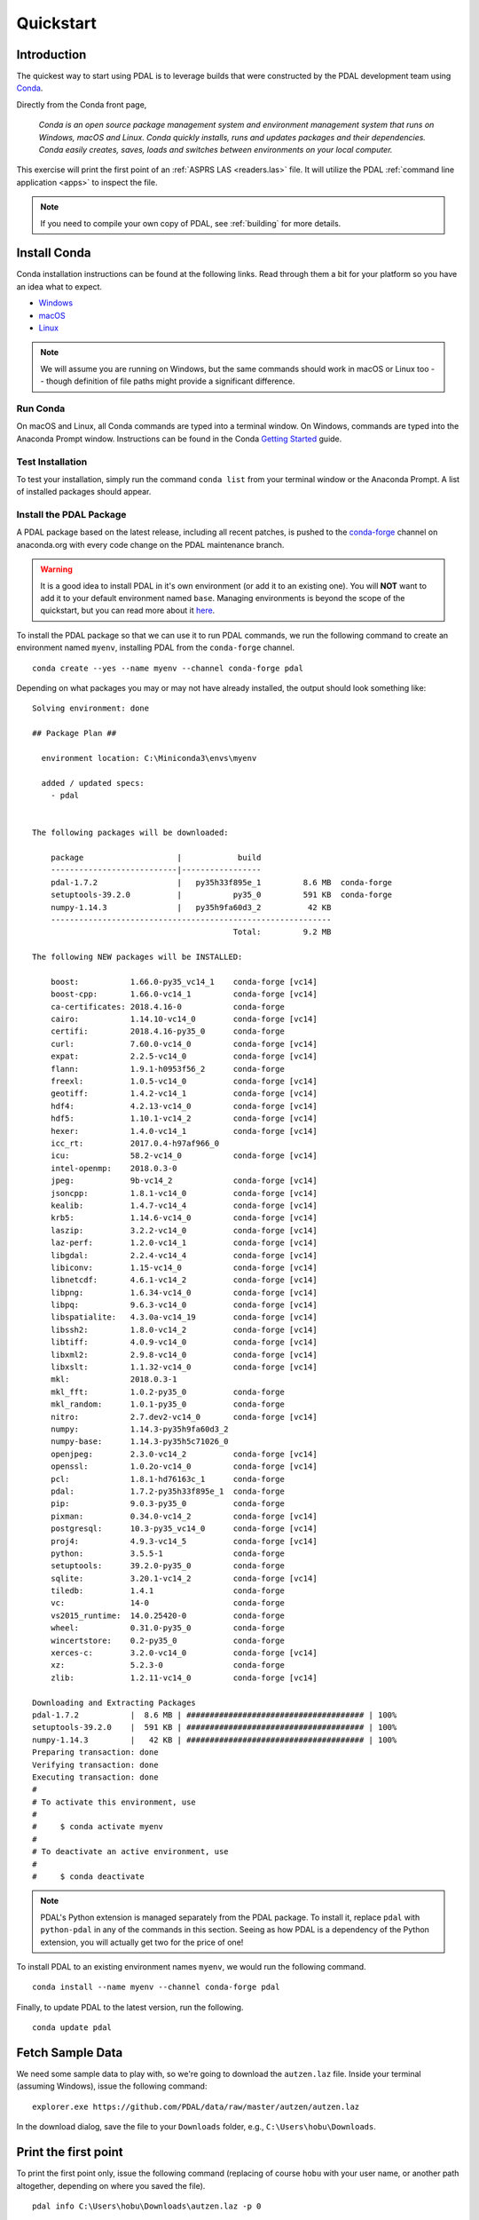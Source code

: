 .. _quickstart:

******************************************************************************
Quickstart
******************************************************************************

.. index:: Conda, Quickstart

Introduction
------------------------------------------------------------------------------

The quickest way to start using PDAL is to leverage builds that were
constructed by the PDAL development team using `Conda`_.

Directly from the Conda front page,

    *Conda is an open source package management system and environment
    management system that runs on Windows, macOS and Linux. Conda quickly
    installs, runs and updates packages and their dependencies. Conda easily
    creates, saves, loads and switches between environments on your local
    computer.*

This exercise will print the first point of an :ref:`ASPRS LAS <readers.las>`
file. It will utilize the PDAL :ref:`command line application <apps>` to
inspect the file.

.. note::

    If you need to compile your own copy of PDAL, see :ref:`building` for
    more details.

.. _`Conda`: https://conda.io/docs/


Install Conda
------------------------------------------------------------------------------

Conda installation instructions can be found at the following links. Read
through them a bit for your platform so you have an idea what to expect.

* `Windows <https://conda.io/docs/user-guide/install/windows.html>`__
* `macOS <https://conda.io/docs/user-guide/install/macos.html>`__
* `Linux <https://conda.io/docs/user-guide/install/linux.html>`__

.. note::

    We will assume you are running on Windows, but the same commands should
    work in macOS or Linux too -- though definition of file paths might provide
    a significant difference.


Run Conda
................................................................................

On macOS and Linux, all Conda commands are typed into a terminal window. On
Windows, commands are typed into the Anaconda Prompt window. Instructions can
be found in the Conda `Getting Started`_ guide.

.. _`Getting Started`: https://conda.io/docs/user-guide/getting-started.html#starting-conda


Test Installation
................................................................................

To test your installation, simply run the command ``conda list`` from your
terminal window or the Anaconda Prompt. A list of installed packages should
appear.


Install the PDAL Package
................................................................................

A PDAL package based on the latest release, including all recent patches, is
pushed to the `conda-forge`_ channel on anaconda.org with every code change on
the PDAL maintenance branch.

.. warning::

    It is a good idea to install PDAL in it's own environment (or
    add it to an existing one). You will **NOT** want to add it to your default
    environment named ``base``. Managing environments is beyond the scope of
    the quickstart, but you can read more about it `here <https://conda.io/docs/user-guide/getting-started.html#managing-envs>`_.

To install the PDAL package so that we can use it to run PDAL commands, we run
the following command to create an environment named ``myenv``, installing PDAL
from the ``conda-forge`` channel. ::

    conda create --yes --name myenv --channel conda-forge pdal

Depending on what packages you may or may not have already installed, the
output should look something like: ::

    Solving environment: done

    ## Package Plan ##

      environment location: C:\Miniconda3\envs\myenv

      added / updated specs:
        - pdal


    The following packages will be downloaded:

        package                    |            build
        ---------------------------|-----------------
        pdal-1.7.2                 |   py35h33f895e_1         8.6 MB  conda-forge
        setuptools-39.2.0          |           py35_0         591 KB  conda-forge
        numpy-1.14.3               |   py35h9fa60d3_2          42 KB
        ------------------------------------------------------------
                                               Total:         9.2 MB

    The following NEW packages will be INSTALLED:

        boost:           1.66.0-py35_vc14_1    conda-forge [vc14]
        boost-cpp:       1.66.0-vc14_1         conda-forge [vc14]
        ca-certificates: 2018.4.16-0           conda-forge
        cairo:           1.14.10-vc14_0        conda-forge [vc14]
        certifi:         2018.4.16-py35_0      conda-forge
        curl:            7.60.0-vc14_0         conda-forge [vc14]
        expat:           2.2.5-vc14_0          conda-forge [vc14]
        flann:           1.9.1-h0953f56_2      conda-forge
        freexl:          1.0.5-vc14_0          conda-forge [vc14]
        geotiff:         1.4.2-vc14_1          conda-forge [vc14]
        hdf4:            4.2.13-vc14_0         conda-forge [vc14]
        hdf5:            1.10.1-vc14_2         conda-forge [vc14]
        hexer:           1.4.0-vc14_1          conda-forge [vc14]
        icc_rt:          2017.0.4-h97af966_0
        icu:             58.2-vc14_0           conda-forge [vc14]
        intel-openmp:    2018.0.3-0
        jpeg:            9b-vc14_2             conda-forge [vc14]
        jsoncpp:         1.8.1-vc14_0          conda-forge [vc14]
        kealib:          1.4.7-vc14_4          conda-forge [vc14]
        krb5:            1.14.6-vc14_0         conda-forge [vc14]
        laszip:          3.2.2-vc14_0          conda-forge [vc14]
        laz-perf:        1.2.0-vc14_1          conda-forge [vc14]
        libgdal:         2.2.4-vc14_4          conda-forge [vc14]
        libiconv:        1.15-vc14_0           conda-forge [vc14]
        libnetcdf:       4.6.1-vc14_2          conda-forge [vc14]
        libpng:          1.6.34-vc14_0         conda-forge [vc14]
        libpq:           9.6.3-vc14_0          conda-forge [vc14]
        libspatialite:   4.3.0a-vc14_19        conda-forge [vc14]
        libssh2:         1.8.0-vc14_2          conda-forge [vc14]
        libtiff:         4.0.9-vc14_0          conda-forge [vc14]
        libxml2:         2.9.8-vc14_0          conda-forge [vc14]
        libxslt:         1.1.32-vc14_0         conda-forge [vc14]
        mkl:             2018.0.3-1
        mkl_fft:         1.0.2-py35_0          conda-forge
        mkl_random:      1.0.1-py35_0          conda-forge
        nitro:           2.7.dev2-vc14_0       conda-forge [vc14]
        numpy:           1.14.3-py35h9fa60d3_2
        numpy-base:      1.14.3-py35h5c71026_0
        openjpeg:        2.3.0-vc14_2          conda-forge [vc14]
        openssl:         1.0.2o-vc14_0         conda-forge [vc14]
        pcl:             1.8.1-hd76163c_1      conda-forge
        pdal:            1.7.2-py35h33f895e_1  conda-forge
        pip:             9.0.3-py35_0          conda-forge
        pixman:          0.34.0-vc14_2         conda-forge [vc14]
        postgresql:      10.3-py35_vc14_0      conda-forge [vc14]
        proj4:           4.9.3-vc14_5          conda-forge [vc14]
        python:          3.5.5-1               conda-forge
        setuptools:      39.2.0-py35_0         conda-forge
        sqlite:          3.20.1-vc14_2         conda-forge [vc14]
        tiledb:          1.4.1                 conda-forge
        vc:              14-0                  conda-forge
        vs2015_runtime:  14.0.25420-0          conda-forge
        wheel:           0.31.0-py35_0         conda-forge
        wincertstore:    0.2-py35_0            conda-forge
        xerces-c:        3.2.0-vc14_0          conda-forge [vc14]
        xz:              5.2.3-0               conda-forge
        zlib:            1.2.11-vc14_0         conda-forge [vc14]

    Downloading and Extracting Packages
    pdal-1.7.2           |  8.6 MB | ###################################### | 100%
    setuptools-39.2.0    |  591 KB | ###################################### | 100%
    numpy-1.14.3         |   42 KB | ###################################### | 100%
    Preparing transaction: done
    Verifying transaction: done
    Executing transaction: done
    #
    # To activate this environment, use
    #
    #     $ conda activate myenv
    #
    # To deactivate an active environment, use
    #
    #     $ conda deactivate

.. note::

    PDAL's Python extension is managed separately from the PDAL package. To
    install it, replace ``pdal`` with ``python-pdal`` in any of the commands in
    this section. Seeing as how PDAL is a dependency of the Python extension,
    you will actually get two for the price of one!

To install PDAL to an existing environment names ``myenv``, we would run the
following command. ::

    conda install --name myenv --channel conda-forge pdal

Finally, to update PDAL to the latest version, run the following. ::

    conda update pdal

.. _`conda-forge`: https://anaconda.org/conda-forge/pdal


Fetch Sample Data
------------------------------------------------------------------------------

We need some sample data to play with, so we're going to download the
``autzen.laz`` file. Inside your terminal (assuming Windows), issue the
following command: ::

    explorer.exe https://github.com/PDAL/data/raw/master/autzen/autzen.laz

In the download dialog, save the file to your ``Downloads`` folder, e.g.,
``C:\Users\hobu\Downloads``.


Print the first point
------------------------------------------------------------------------------

To print the first point only, issue the following command (replacing of course
``hobu`` with your user name, or another path altogether, depending on where
you saved the file).

::

    pdal info C:\Users\hobu\Downloads\autzen.laz -p 0

Here's a summary of what's going on with that command invocation

1. ``pdal``: We're going to run the ``pdal`` command.

2. ``info``: We want to run :ref:`info_command` on the data.

3. ``autzen.laz``: The ``autzen.laz`` file that we want information from.

::

    Warning 1: Cannot find datum.csv or gdal_datum.csv
    Warning 1: Cannot find ellipsoid.csv
    {
      "filename": "C:\\Users\\hobu\\Downloads\\autzen.laz",
      "pdal_version": "1.7.2 (git-version: Release)",
      "points":
      {
        "point":
        {
          "Blue": 93,
          "Classification": 1,
          "EdgeOfFlightLine": 0,
          "GpsTime": 245379.3984,
          "Green": 102,
          "Intensity": 4,
          "NumberOfReturns": 1,
          "PointId": 0,
          "PointSourceId": 7326,
          "Red": 84,
          "ReturnNumber": 1,
          "ScanAngleRank": -17,
          "ScanDirectionFlag": 0,
          "UserData": 128,
          "X": 637177.98,
          "Y": 849393.95,
          "Z": 411.19
        }
      }
    }


What's next?
------------------------------------------------------------------------------

* Visit :ref:`apps` to find out how to utilize PDAL applications to process
  data on the command line yourself.
* Visit :ref:`development_index` to learn how to embed and use PDAL in your own
  applications.
* :ref:`readers` lists the formats that PDAL can read, :ref:`filters` lists the
  kinds of operations you can do with PDAL, and :ref:`writers` lists the
  formats PDAL can write.
* :ref:`tutorial` contains a number of walk-through tutorials for achieving
  many tasks with PDAL.
* :ref:`The PDAL workshop <workshop>` contains numerous hands-on examples with screenshots and
  example data of how to use PDAL :ref:`apps` to tackle point cloud data
  processing tasks.
* :ref:`python` describes how PDAL embeds and extends Python and
  how you can leverage these capabilities in your own programs.

.. seealso::

    :ref:`community` is a good source to reach out to when you're stuck.
